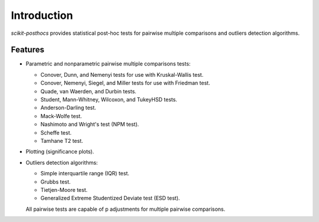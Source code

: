 Introduction
============

*scikit-posthocs* provides statistical post-hoc tests for pairwise multiple comparisons and outliers detection algorithms.

Features
--------

- Parametric and nonparametric pairwise multiple comparisons tests:

  - Conover, Dunn, and Nemenyi tests for use with Kruskal-Wallis test.
  - Conover, Nemenyi, Siegel, and Miller tests for use with Friedman test.
  - Quade, van Waerden, and Durbin tests.
  - Student, Mann-Whitney, Wilcoxon, and TukeyHSD tests.
  - Anderson-Darling test.
  - Mack-Wolfe test.
  - Nashimoto and Wright's test (NPM test).
  - Scheffe test.
  - Tamhane T2 test.

- Plotting (significance plots).

- Outliers detection algorithms:

  - Simple interquartile range (IQR) test.
  - Grubbs test.
  - Tietjen-Moore test.
  - Generalized Extreme Studentized Deviate test (ESD test).

  All pairwise tests are capable of p adjustments for multiple pairwise comparisons.
